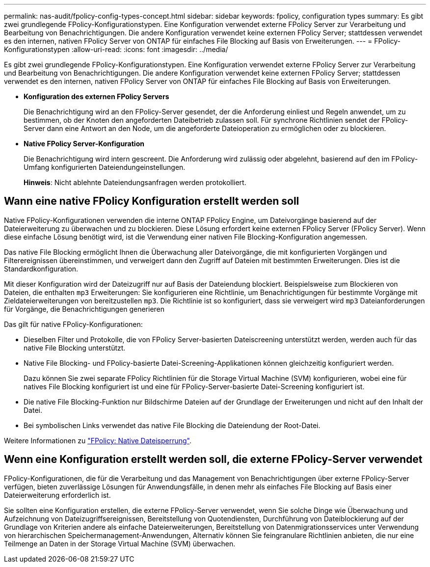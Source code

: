 ---
permalink: nas-audit/fpolicy-config-types-concept.html 
sidebar: sidebar 
keywords: fpolicy, configuration types 
summary: Es gibt zwei grundlegende FPolicy-Konfigurationstypen. Eine Konfiguration verwendet externe FPolicy Server zur Verarbeitung und Bearbeitung von Benachrichtigungen. Die andere Konfiguration verwendet keine externen FPolicy Server; stattdessen verwendet es den internen, nativen FPolicy Server von ONTAP für einfaches File Blocking auf Basis von Erweiterungen. 
---
= FPolicy-Konfigurationstypen
:allow-uri-read: 
:icons: font
:imagesdir: ../media/


[role="lead"]
Es gibt zwei grundlegende FPolicy-Konfigurationstypen. Eine Konfiguration verwendet externe FPolicy Server zur Verarbeitung und Bearbeitung von Benachrichtigungen. Die andere Konfiguration verwendet keine externen FPolicy Server; stattdessen verwendet es den internen, nativen FPolicy Server von ONTAP für einfaches File Blocking auf Basis von Erweiterungen.

* *Konfiguration des externen FPolicy Servers*
+
Die Benachrichtigung wird an den FPolicy-Server gesendet, der die Anforderung einliest und Regeln anwendet, um zu bestimmen, ob der Knoten den angeforderten Dateibetrieb zulassen soll. Für synchrone Richtlinien sendet der FPolicy-Server dann eine Antwort an den Node, um die angeforderte Dateioperation zu ermöglichen oder zu blockieren.

* *Native FPolicy Server-Konfiguration*
+
Die Benachrichtigung wird intern gescreent. Die Anforderung wird zulässig oder abgelehnt, basierend auf den im FPolicy-Umfang konfigurierten Dateiendungeinstellungen.

+
*Hinweis*: Nicht ablehnte Dateiendungsanfragen werden protokolliert.





== Wann eine native FPolicy Konfiguration erstellt werden soll

Native FPolicy-Konfigurationen verwenden die interne ONTAP FPolicy Engine, um Dateivorgänge basierend auf der Dateierweiterung zu überwachen und zu blockieren. Diese Lösung erfordert keine externen FPolicy Server (FPolicy Server). Wenn diese einfache Lösung benötigt wird, ist die Verwendung einer nativen File Blocking-Konfiguration angemessen.

Das native File Blocking ermöglicht Ihnen die Überwachung aller Dateivorgänge, die mit konfigurierten Vorgängen und Filterereignissen übereinstimmen, und verweigert dann den Zugriff auf Dateien mit bestimmten Erweiterungen. Dies ist die Standardkonfiguration.

Mit dieser Konfiguration wird der Dateizugriff nur auf Basis der Dateiendung blockiert. Beispielsweise zum Blockieren von Dateien, die enthalten `mp3` Erweiterungen: Sie konfigurieren eine Richtlinie, um Benachrichtigungen für bestimmte Vorgänge mit Zieldateierweiterungen von bereitzustellen `mp3`. Die Richtlinie ist so konfiguriert, dass sie verweigert wird `mp3` Dateianforderungen für Vorgänge, die Benachrichtigungen generieren

Das gilt für native FPolicy-Konfigurationen:

* Dieselben Filter und Protokolle, die von FPolicy Server-basierten Dateiscreening unterstützt werden, werden auch für das native File Blocking unterstützt.
* Native File Blocking- und FPolicy-basierte Datei-Screening-Applikationen können gleichzeitig konfiguriert werden.
+
Dazu können Sie zwei separate FPolicy Richtlinien für die Storage Virtual Machine (SVM) konfigurieren, wobei eine für natives File Blocking konfiguriert ist und eine für FPolicy-Server-basierte Datei-Screening konfiguriert ist.

* Die native File Blocking-Funktion nur Bildschirme Dateien auf der Grundlage der Erweiterungen und nicht auf den Inhalt der Datei.
* Bei symbolischen Links verwendet das native File Blocking die Dateiendung der Root-Datei.


Weitere Informationen zu link:https://kb.netapp.com/Advice_and_Troubleshooting/Data_Storage_Software/ONTAP_OS/FPolicy%3A_Native_File_Blocking["FPolicy: Native Dateisperrung"^].



== Wenn eine Konfiguration erstellt werden soll, die externe FPolicy-Server verwendet

FPolicy-Konfigurationen, die für die Verarbeitung und das Management von Benachrichtigungen über externe FPolicy-Server verfügen, bieten zuverlässige Lösungen für Anwendungsfälle, in denen mehr als einfaches File Blocking auf Basis einer Dateierweiterung erforderlich ist.

Sie sollten eine Konfiguration erstellen, die externe FPolicy-Server verwendet, wenn Sie solche Dinge wie Überwachung und Aufzeichnung von Dateizugriffsereignissen, Bereitstellung von Quotendiensten, Durchführung von Dateiblockierung auf der Grundlage von Kriterien andere als einfache Dateierweiterungen, Bereitstellung von Datenmigrationsservices unter Verwendung von hierarchischen Speichermanagement-Anwendungen, Alternativ können Sie feingranulare Richtlinien anbieten, die nur eine Teilmenge an Daten in der Storage Virtual Machine (SVM) überwachen.
